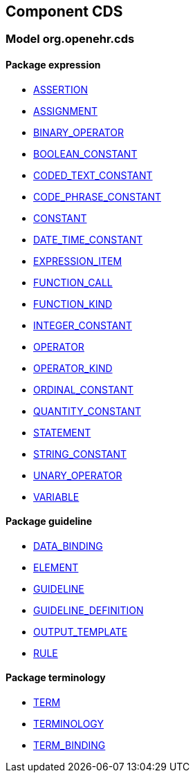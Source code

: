 
== Component CDS

=== Model org.openehr.cds

==== Package expression

[.xcode]
* link:/releases/CDS/{cds_release}/GDL2.html#_assertion_class[ASSERTION^]
[.xcode]
* link:/releases/CDS/{cds_release}/GDL2.html#_assignment_class[ASSIGNMENT^]
[.xcode]
* link:/releases/CDS/{cds_release}/GDL2.html#_binary_operator_class[BINARY_OPERATOR^]
[.xcode]
* link:/releases/CDS/{cds_release}/GDL2.html#_boolean_constant_class[BOOLEAN_CONSTANT^]
[.xcode]
* link:/releases/CDS/{cds_release}/GDL2.html#_coded_text_constant_class[CODED_TEXT_CONSTANT^]
[.xcode]
* link:/releases/CDS/{cds_release}/GDL2.html#_code_phrase_constant_class[CODE_PHRASE_CONSTANT^]
[.xcode]
* link:/releases/CDS/{cds_release}/GDL2.html#_constant_class[CONSTANT^]
[.xcode]
* link:/releases/CDS/{cds_release}/GDL2.html#_date_time_constant_class[DATE_TIME_CONSTANT^]
[.xcode]
* link:/releases/CDS/{cds_release}/GDL2.html#_expression_item_class[EXPRESSION_ITEM^]
[.xcode]
* link:/releases/CDS/{cds_release}/GDL2.html#_function_call_class[FUNCTION_CALL^]
[.xcode]
* link:/releases/CDS/{cds_release}/GDL2.html#_function_kind_enumeration[FUNCTION_KIND^]
[.xcode]
* link:/releases/CDS/{cds_release}/GDL2.html#_integer_constant_class[INTEGER_CONSTANT^]
[.xcode]
* link:/releases/CDS/{cds_release}/GDL2.html#_operator_class[OPERATOR^]
[.xcode]
* link:/releases/CDS/{cds_release}/GDL2.html#_operator_kind_enumeration[OPERATOR_KIND^]
[.xcode]
* link:/releases/CDS/{cds_release}/GDL2.html#_ordinal_constant_class[ORDINAL_CONSTANT^]
[.xcode]
* link:/releases/CDS/{cds_release}/GDL2.html#_quantity_constant_class[QUANTITY_CONSTANT^]
[.xcode]
* link:/releases/CDS/{cds_release}/GDL2.html#_statement_class[STATEMENT^]
[.xcode]
* link:/releases/CDS/{cds_release}/GDL2.html#_string_constant_class[STRING_CONSTANT^]
[.xcode]
* link:/releases/CDS/{cds_release}/GDL2.html#_unary_operator_class[UNARY_OPERATOR^]
[.xcode]
* link:/releases/CDS/{cds_release}/GDL2.html#_variable_class[VARIABLE^]

==== Package guideline

[.xcode]
* link:/releases/CDS/{cds_release}/GDL2.html#_data_binding_class[DATA_BINDING^]
[.xcode]
* link:/releases/CDS/{cds_release}/GDL2.html#_element_class[ELEMENT^]
[.xcode]
* link:/releases/CDS/{cds_release}/GDL2.html#_guideline_class[GUIDELINE^]
[.xcode]
* link:/releases/CDS/{cds_release}/GDL2.html#_guideline_definition_class[GUIDELINE_DEFINITION^]
[.xcode]
* link:/releases/CDS/{cds_release}/GDL2.html#_output_template_class[OUTPUT_TEMPLATE^]
[.xcode]
* link:/releases/CDS/{cds_release}/GDL2.html#_rule_class[RULE^]

==== Package terminology

[.xcode]
* link:/releases/CDS/{cds_release}/GDL2.html#_term_class[TERM^]
[.xcode]
* link:/releases/CDS/{cds_release}/GDL2.html#_terminology_class[TERMINOLOGY^]
[.xcode]
* link:/releases/CDS/{cds_release}/GDL2.html#_term_binding_class[TERM_BINDING^]
